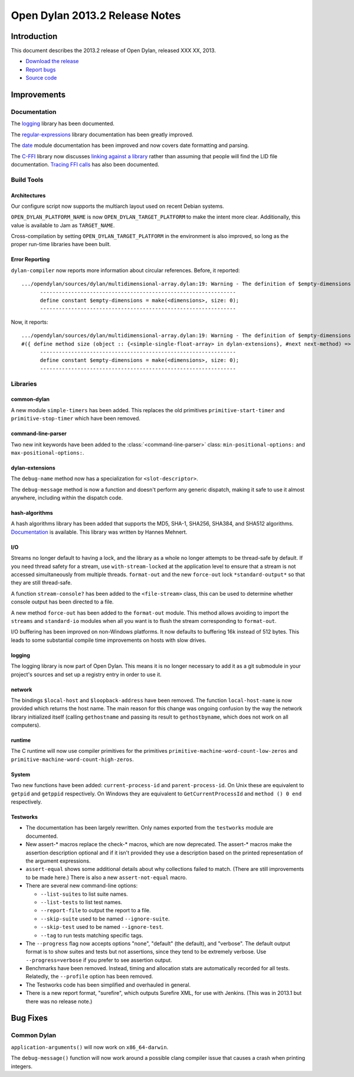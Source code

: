 *******************************
Open Dylan 2013.2 Release Notes
*******************************

Introduction
============

This document describes the 2013.2 release of Open Dylan, released
XXX XX, 2013.

* `Download the release <http://opendylan.org/download/index.html>`_
* `Report bugs <https://github.com/dylan-lang/opendylan/issues>`_
* `Source code <https://github.com/dylan-lang/opendylan/tree/v2013.2>`_

Improvements
============

Documentation
-------------

The `logging <http://opendylan.org/documentation/library-reference/logging/>`_ library has been documented.

The `regular-expressions <http://opendylan.org/documentation/library-reference/regular-expressions/index.html>`_ library documentation has been greatly improved.

The `date <http://opendylan.org/documentation/library-reference/system/date.html>`_ module documentation has been improved and now covers date formatting and parsing.

The `C-FFI <http://opendylan.org/documentation/library-reference/c-ffi/>`_ library now discusses `linking against a library <http://opendylan.org/documentation/library-reference/c-ffi/#notes-on-linking>`_ rather than assuming that people will find the LID file documentation. `Tracing FFI calls <http://opendylan.org/documentation/library-reference/c-ffi/#tracing-ffi-calls>`_ has also been documented.

Build Tools
-----------

Architectures
^^^^^^^^^^^^^

Our configure script now supports the multiarch layout used on recent Debian systems.

``OPEN_DYLAN_PLATFORM_NAME`` is now ``OPEN_DYLAN_TARGET_PLATFORM`` to make
the intent more clear. Additionally, this value is available to Jam as
``TARGET_NAME``.

Cross-compilation by setting ``OPEN_DYLAN_TARGET_PLATFORM`` in the environment
is also improved, so long as the proper run-time libraries have been built.

Error Reporting
^^^^^^^^^^^^^^^

``dylan-compiler`` now reports more information about circular references.
Before, it reported::

  .../opendylan/sources/dylan/multidimensional-array.dylan:19: Warning - The definition of $empty-dimensions is circular.
        ---------------------------------------------------------------
        define constant $empty-dimensions = make(<dimensions>, size: 0);
        ---------------------------------------------------------------

Now, it reports::

  .../opendylan/sources/dylan/multidimensional-array.dylan:19: Warning - The definition of $empty-dimensions is circular among the following:
  #({ define method size (object :: {<simple-single-float-array> in dylan-extensions}, #next next-method) => (size :: <integer>) ... end }, { define constant $empty-dimensions }, { define method size (object :: {<simple-object-array> in internal}, #next next-method) => (size :: <integer>) ... end }, { define method <implementation-class> constructor (class :: <class>, #next next-method, #rest init-args, #key ..., #all-keys) => (object :: {<implementation-class> in dylan-extensions}) ... end }, { (implicit) define generic <implementation-class> constructor (class, #key ...) => (#rest results) })
        ---------------------------------------------------------------
        define constant $empty-dimensions = make(<dimensions>, size: 0);
        ---------------------------------------------------------------


Libraries
---------

common-dylan
^^^^^^^^^^^^

A new module ``simple-timers`` has been added. This replaces the old
primitives ``primitive-start-timer`` and ``primitive-stop-timer``
which have been removed.

command-line-parser
^^^^^^^^^^^^^^^^^^^

Two new init keywords have been added to the :class:`<command-line-parser>`
class: ``min-positional-options:`` and ``max-positional-options:``.

dylan-extensions
^^^^^^^^^^^^^^^^

The ``debug-name`` method now has a specialization for ``<slot-descriptor>``.

The ``debug-message`` method is now a function and doesn't perform any
generic dispatch, making it safe to use it almost anywhere, including
within the dispatch code.

hash-algorithms
^^^^^^^^^^^^^^^

A hash algorithms library has been added that supports the MD5, SHA-1, SHA256,
SHA384, and SHA512 algorithms. `Documentation <http://opendylan.org/documentation/library-reference/hash-algorithms/>`_
is available. This library was written by Hannes Mehnert.

I/O
^^^

Streams no longer default to having a lock, and the library as a whole
no longer attempts to be thread-safe by default. If you need thread safety
for a stream, use ``with-stream-locked`` at the application level to
ensure that a stream is not accessed simultaneously from multiple threads.
``format-out`` and the new ``force-out`` lock ``*standard-output*`` so
that they are still thread-safe.

A function ``stream-console?`` has been added to the ``<file-stream>`` class,
this can be used to determine whether console output has been directed to a
file.

A new method ``force-out`` has been added to the ``format-out`` module.
This method allows avoiding to import the ``streams`` and ``standard-io``
modules when all you want is to flush the stream corresponding to
``format-out``.

I/O buffering has been improved on non-Windows platforms. It now defaults
to buffering 16k instead of 512 bytes. This leads to some substantial
compile time improvements on hosts with slow drives.

logging
^^^^^^^

The logging library is now part of Open Dylan.  This means it is no
longer necessary to add it as a git submodule in your project's
sources and set up a registry entry in order to use it.

network
^^^^^^^

The bindings ``$local-host`` and ``$loopback-address`` have been removed.
The function ``local-host-name`` is now provided which returns the host name.
The main reason for this change was ongoing confusion by the way the network
library initialized itself (calling ``gethostname`` and passing its result
to ``gethostbyname``, which does not work on all computers).

runtime
^^^^^^^

The C runtime will now use compiler primitives for the primitives
``primitive-machine-word-count-low-zeros`` and
``primitive-machine-word-count-high-zeros``.

System
^^^^^^

Two new functions have been added: ``current-process-id`` and
``parent-process-id``.  On Unix these are equivalent to ``getpid`` and
``getppid`` respectively.  On Windows they are equivalent to
``GetCurrentProcessId`` and ``method () 0 end`` respectively.

Testworks
^^^^^^^^^

* The documentation has been largely rewritten.  Only names exported
  from the ``testworks`` module are documented.

* New assert-\* macros replace the check-\* macros, which are now
  deprecated.  The assert-\* macros make the assertion description
  optional and if it isn't provided they use a description based on
  the printed representation of the argument expressions.

* ``assert-equal`` shows some additional details about why collections
  failed to match.  (There are still improvements to be made here.)
  There is also a new ``assert-not-equal`` macro.

* There are several new command-line options:

  + ``--list-suites`` to list suite names.
  + ``--list-tests`` to list test names.
  + ``--report-file`` to output the report to a file.
  + ``--skip-suite`` used to be named ``--ignore-suite``.
  + ``--skip-test`` used to be named ``--ignore-test``.
  + ``--tag`` to run tests matching specific tags.

* The ``--progress`` flag now accepts options "none", "default" (the
  default), and "verbose".  The default output format is to show
  suites and tests but not assertions, since they tend to be extremely
  verbose.  Use ``--progress=verbose`` if you prefer to see assertion
  output.

* Benchmarks have been removed.  Instead, timing and allocation stats
  are automatically recorded for all tests.  Relatedly, the
  ``--profile`` option has been removed.

* The Testworks code has been simplified and overhauled in general.

* There is a new report format, "surefire", which outputs Surefire
  XML, for use with Jenkins.  (This was in 2013.1 but there was no
  release note.)

Bug Fixes
=========

Common Dylan
------------

``application-arguments()`` will now work on ``x86_64-darwin``.

The ``debug-message()`` function will now work around a possible clang compiler
issue that causes a crash when printing integers.
